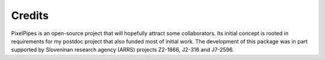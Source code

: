 
Credits
-------

PixelPipes is an open-source project that will hopefully attract some collaborators. Its initial concept is rooted in requirements for my postdoc project that also funded most of initial work.
The development of this package was in part supported by Sloveninan research agency (ARRS) projects Z2-1866, J2-316 and J7-2596.
